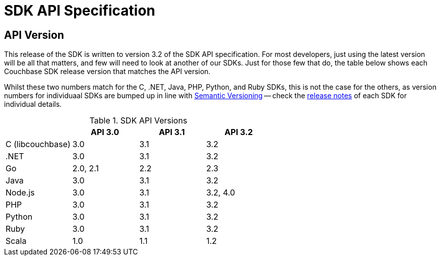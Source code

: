 = SDK API Specification



// tag::api-version
== API Version

This release of the SDK is written to version 3.2 of the SDK API specification.
For most developers, just using the latest version will be all that matters, and few will need to look at another of our SDKs.
Just for those few that do, the table below shows each Couchbase SDK release version that matches the API version.

Whilst these two numbers match for the C, .NET, Java, PHP, Python, and Ruby SDKs, this is not the case for the others, as version numbers for individuaal SDKs are bumped up in line with https://semver.org/[Semantic Versioning] -- check the xref:sdk-release-notes[release notes] of each SDK for individual details.

.SDK API Versions
|===
| | API 3.0 | API 3.1 | API 3.2

| C (libcouchbase)
| 3.0
| 3.1
| 3.2

| .NET
| 3.0
| 3.1
| 3.2

| Go
| 2.0, 2.1
| 2.2
| 2.3

| Java
| 3.0
| 3.1
| 3.2

| Node.js
| 3.0
| 3.1
| 3.2, 4.0

| PHP
| 3.0
| 3.1
| 3.2

| Python
| 3.0
| 3.1
| 3.2

| Ruby
| 3.0
| 3.1
| 3.2

| Scala
| 1.0
| 1.1
| 1.2
|===

